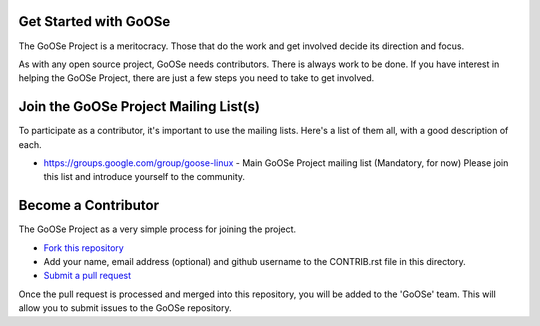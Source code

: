 Get Started with GoOSe
----------------------

The GoOSe Project is a meritocracy. Those that do the work and get involved decide its direction and focus.

As with any open source project, GoOSe needs contributors. There is always work to be done. If you have interest in helping the GoOSe Project, there are just a few steps you need to take to get involved.

Join the GoOSe Project Mailing List(s)
--------------------------------------

To participate as a contributor, it's important to use the mailing lists. Here's a list of them all, with a good description of each. 

* https://groups.google.com/group/goose-linux - Main GoOSe Project mailing list (Mandatory, for now) Please join this list and introduce yourself to the community.

Become a Contributor
--------------------

The GoOSe Project as a very simple process for joining the project.

* `Fork this repository <https://github.com/gooseproject/join/blob/master/README.rst#fork_box>`_
* Add your name, email address (optional) and github username to the CONTRIB.rst file in this directory.
* `Submit a pull request <https://github.com/gooseproject/join/pull/new/master>`_

Once the pull request is processed and merged into this repository, you will be added to the 'GoOSe' team. This will allow you to submit issues to the GoOSe repository.
